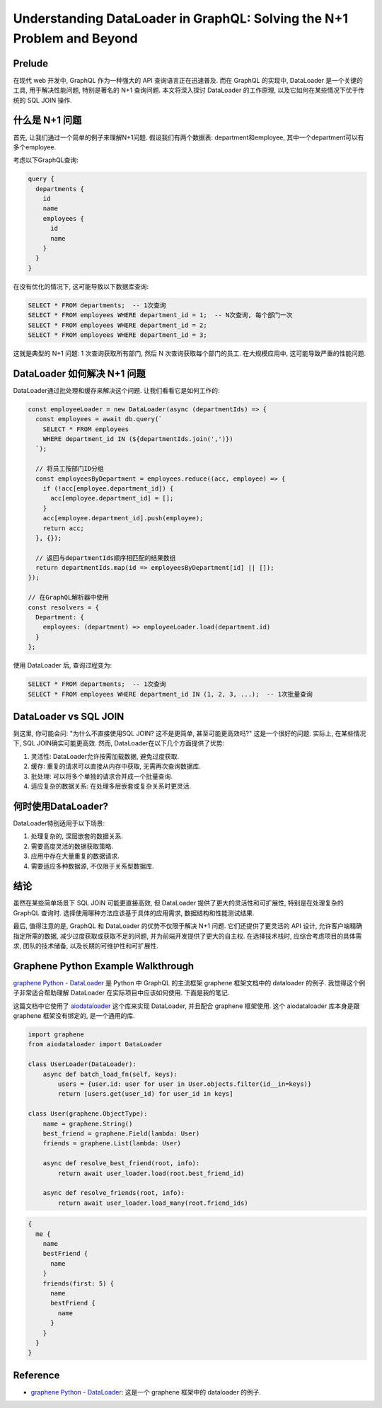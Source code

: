 Understanding DataLoader in GraphQL: Solving the N+1 Problem and Beyond
==============================================================================


Prelude
------------------------------------------------------------------------------
在现代 web 开发中, GraphQL 作为一种强大的 API 查询语言正在迅速普及. 而在 GraphQL 的实现中,  DataLoader 是一个关键的工具, 用于解决性能问题, 特别是著名的 N+1 查询问题. 本文将深入探讨 DataLoader 的工作原理, 以及它如何在某些情况下优于传统的 SQL JOIN 操作.


什么是 N+1 问题
------------------------------------------------------------------------------
首先, 让我们通过一个简单的例子来理解N+1问题. 假设我们有两个数据表: department和employee, 其中一个department可以有多个employee.

考虑以下GraphQL查询:

.. code-block:: graphql

    query {
      departments {
        id
        name
        employees {
          id
          name
        }
      }
    }

在没有优化的情况下, 这可能导致以下数据库查询:

.. code-block:: SQL

    SELECT * FROM departments;  -- 1次查询
    SELECT * FROM employees WHERE department_id = 1;  -- N次查询, 每个部门一次
    SELECT * FROM employees WHERE department_id = 2;
    SELECT * FROM employees WHERE department_id = 3;

这就是典型的 N+1 问题: 1 次查询获取所有部门, 然后 N 次查询获取每个部门的员工. 在大规模应用中, 这可能导致严重的性能问题.

DataLoader 如何解决 N+1 问题
------------------------------------------------------------------------------
DataLoader通过批处理和缓存来解决这个问题. 让我们看看它是如何工作的:

.. code-block:: javascript

    const employeeLoader = new DataLoader(async (departmentIds) => {
      const employees = await db.query(`
        SELECT * FROM employees
        WHERE department_id IN (${departmentIds.join(',')})
      `);

      // 将员工按部门ID分组
      const employeesByDepartment = employees.reduce((acc, employee) => {
        if (!acc[employee.department_id]) {
          acc[employee.department_id] = [];
        }
        acc[employee.department_id].push(employee);
        return acc;
      }, {});

      // 返回与departmentIds顺序相匹配的结果数组
      return departmentIds.map(id => employeesByDepartment[id] || []);
    });

    // 在GraphQL解析器中使用
    const resolvers = {
      Department: {
        employees: (department) => employeeLoader.load(department.id)
      }
    };

使用 DataLoader 后, 查询过程变为:

.. code-block:: SQL

    SELECT * FROM departments;  -- 1次查询
    SELECT * FROM employees WHERE department_id IN (1, 2, 3, ...);  -- 1次批量查询


DataLoader vs SQL JOIN
------------------------------------------------------------------------------
到这里, 你可能会问: "为什么不直接使用SQL JOIN? 这不是更简单, 甚至可能更高效吗?" 这是一个很好的问题. 实际上, 在某些情况下, SQL JOIN确实可能更高效. 然而, DataLoader在以下几个方面提供了优势:

1. 灵活性: DataLoader允许按需加载数据, 避免过度获取.
2. 缓存: 重复的请求可以直接从内存中获取, 无需再次查询数据库.
3. 批处理: 可以将多个单独的请求合并成一个批量查询.
4. 适应复杂的数据关系: 在处理多层嵌套或复杂关系时更灵活.


何时使用DataLoader?
------------------------------------------------------------------------------
DataLoader特别适用于以下场景:

1. 处理复杂的, 深层嵌套的数据关系.
2. 需要高度灵活的数据获取策略.
3. 应用中存在大量重复的数据请求.
4. 需要适应多种数据源, 不仅限于关系型数据库.


结论
------------------------------------------------------------------------------
虽然在某些简单场景下 SQL JOIN 可能更直接高效, 但 DataLoader 提供了更大的灵活性和可扩展性, 特别是在处理复杂的 GraphQL 查询时. 选择使用哪种方法应该基于具体的应用需求, 数据结构和性能测试结果.

最后, 值得注意的是, GraphQL 和 DataLoader 的优势不仅限于解决 N+1 问题. 它们还提供了更灵活的 API 设计, 允许客户端精确指定所需的数据, 减少过度获取或获取不足的问题, 并为前端开发提供了更大的自主权. 在选择技术栈时, 应综合考虑项目的具体需求, 团队的技术储备, 以及长期的可维护性和可扩展性.


Graphene Python Example Walkthrough
------------------------------------------------------------------------------
`graphene Python - DataLoader <https://docs.graphene-python.org/en/latest/execution/dataloader/>`_ 是 Python 中 GraphQL 的主流框架 graphene 框架文档中的 dataloader 的例子. 我觉得这个例子非常适合帮助理解 DataLoader 在实际项目中应该如何使用. 下面是我的笔记.

这篇文档中它使用了 `aiodataloader <https://pypi.org/project/aiodataloader/>`_ 这个库来实现 DataLoader, 并且配合 graphene 框架使用. 这个 aiodataloader 库本身是跟 graphene 框架没有绑定的, 是一个通用的库.

.. code-block:: python

    import graphene
    from aiodataloader import DataLoader
    
    class UserLoader(DataLoader):
        async def batch_load_fn(self, keys):
            users = {user.id: user for user in User.objects.filter(id__in=keys)}
            return [users.get(user_id) for user_id in keys]
    
    class User(graphene.ObjectType):
        name = graphene.String()
        best_friend = graphene.Field(lambda: User)
        friends = graphene.List(lambda: User)
    
        async def resolve_best_friend(root, info):
            return await user_loader.load(root.best_friend_id)
    
        async def resolve_friends(root, info):
            return await user_loader.load_many(root.friend_ids)
            
.. code-block:: graphql

    {
      me {
        name
        bestFriend {
          name
        }
        friends(first: 5) {
          name
          bestFriend {
            name
          }
        }
      }
    }


Reference
------------------------------------------------------------------------------
- `graphene Python - DataLoader <https://docs.graphene-python.org/en/latest/execution/dataloader/>`_: 这是一个 graphene 框架中的 dataloader 的例子.
